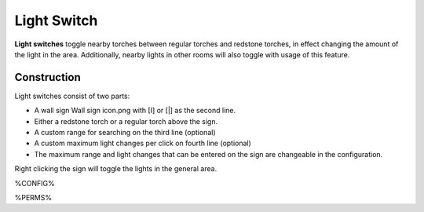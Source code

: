============
Light Switch
============

**Light switches** toggle nearby torches between regular torches and redstone torches, in effect changing the amount of the light in the area. Additionally, nearby lights in other rooms will also toggle with usage of this feature.

Construction
============
Light switches consist of two parts:

* A wall sign Wall sign icon.png with [I] or [|] as the second line.
* Either a redstone torch or a regular torch above the sign.
* A custom range for searching on the third line (optional)
* A custom maximum light changes per click on fourth line (optional)
* The maximum range and light changes that can be entered on the sign are changeable in the configuration.

Right clicking the sign will toggle the lights in the general area.

%CONFIG%

%PERMS%